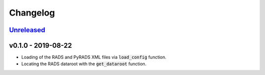 Changelog
=========


Unreleased_
-----------


v0.1.0 - 2019-08-22
-------------------

* Loading of the RADS and PyRADS XML files via :code:`load_config` function.
* Locating the RADS dataroot with the :code:`get_dataroot` function.


.. _Unreleased: https://github.com/mrshannon/dataclass-builder/compare/v0.1.0...HEAD
